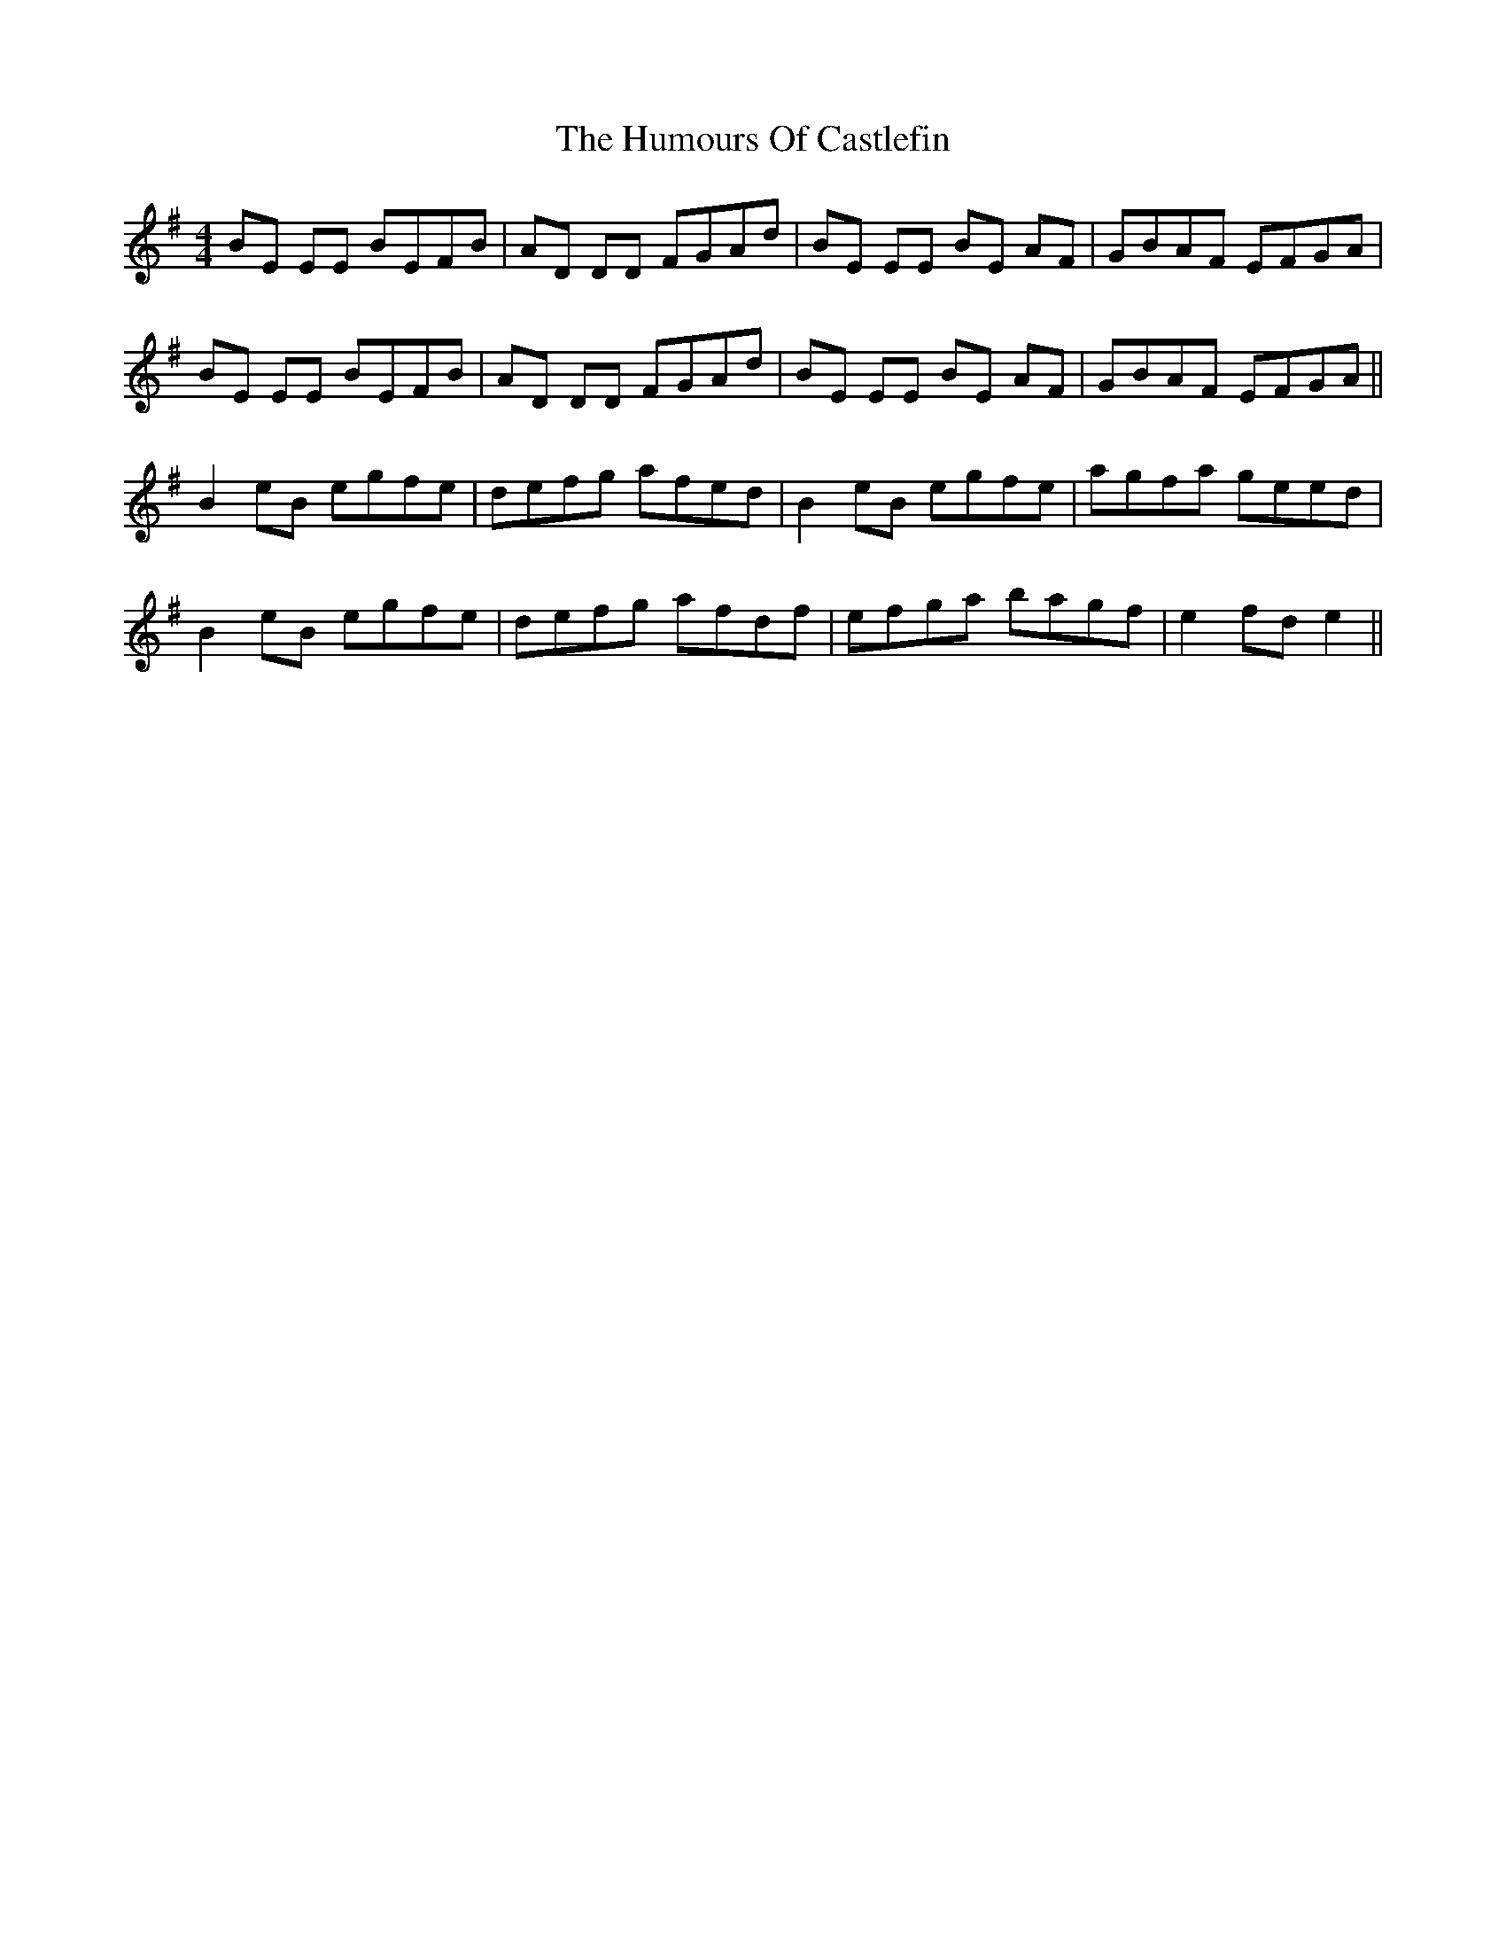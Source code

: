 X: 18134
T: Humours Of Castlefin, The
R: reel
M: 4/4
K: Eminor
BE EE BEFB|AD DD FGAd|BE EE BE AF|GBAF EFGA|
BE EE BEFB|AD DD FGAd|BE EE BE AF|GBAF EFGA||
B2 eB egfe|defg afed|B2 eB egfe|agfa geed|
B2 eB egfe|defg afdf|efga bagf|e2fd e2||

